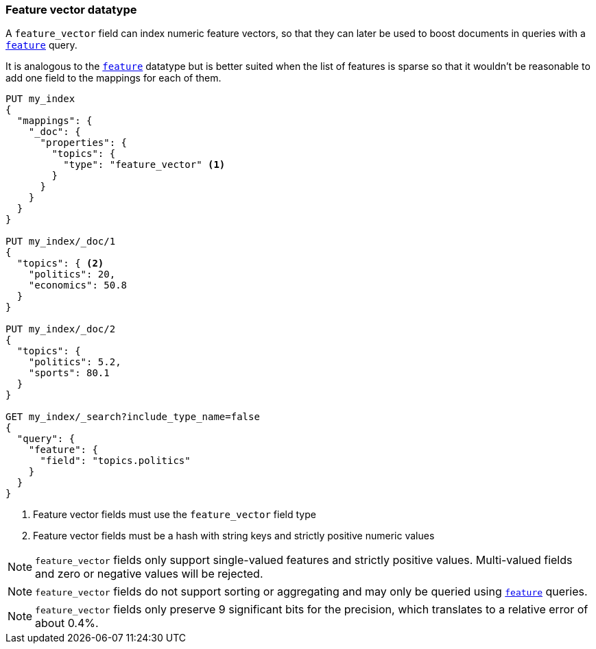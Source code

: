 [[feature-vector]]
=== Feature vector datatype

A `feature_vector` field can index numeric feature vectors, so that they can
later be used to boost documents in queries with a
<<query-dsl-feature-query,`feature`>> query.

It is analogous to the <<feature,`feature`>> datatype but is better suited
when the list of features is sparse so that it wouldn't be reasonable to add
one field to the mappings for each of them.

[source,js]
--------------------------------------------------
PUT my_index
{
  "mappings": {
    "_doc": {
      "properties": {
        "topics": {
          "type": "feature_vector" <1>
        }
      }
    }
  }
}

PUT my_index/_doc/1
{
  "topics": { <2>
    "politics": 20,
    "economics": 50.8
  }
}

PUT my_index/_doc/2
{
  "topics": {
    "politics": 5.2,
    "sports": 80.1
  }
}

GET my_index/_search?include_type_name=false
{
  "query": {
    "feature": {
      "field": "topics.politics"
    }
  }
}
--------------------------------------------------
// CONSOLE
<1> Feature vector fields must use the `feature_vector` field type
<2> Feature vector fields must be a hash with string keys and strictly positive numeric values

NOTE: `feature_vector` fields only support single-valued features and strictly
positive values. Multi-valued fields and zero or negative values will be rejected.

NOTE: `feature_vector` fields do not support sorting or aggregating and may 
only be queried using <<query-dsl-feature-query,`feature`>> queries.

NOTE: `feature_vector` fields only preserve 9 significant bits for the
precision, which translates to a relative error of about 0.4%.

